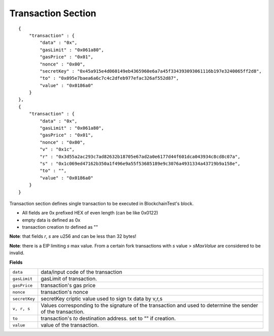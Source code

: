 .. _transaction_vrs:

Transaction Section
===================

::

    {
        "transaction" : {
            "data" : "0x",
            "gasLimit" : "0x061a80",
            "gasPrice" : "0x01",
            "nonce" : "0x00",
            "secretKey" : "0x45a915e4d060149eb4365960e6a7a45f334393093061116b197e3240065ff2d8",
            "to" : "0x095e7baea6a6c7c4c2dfeb977efac326af552d87",
            "value" : "0x0186a0"
        }
    },
    {
        "transaction" : {
            "data" : "0x",
            "gasLimit" : "0x061a80",
            "gasPrice" : "0x01",
            "nonce" : "0x00",
            "v" : "0x1c",
            "r" : "0x3d55a2ac293c7ad82632b18705e67ad2a0e6177d44f601dca043934c8cd8c07a",
            "s" : "0x1c069ed47162b350a1f496e9a55f53685189e9c3076a4931334a43719b9a158e",
            "to" : "",
            "value" : "0x0186a0"
        }
    }

Transaction section defines single transaction to be executed in BlockchainTest's block.

* All fields are 0x prefixed HEX of even length (can be like 0x0122)
* empty data is defined as 0x
* transaction creation `to` defined as ""

**Note**: that fields `r`, `s` are u256 and can be less than 32 bytes!

**Note**: there is a EIP limiting `s` max value. From a certain fork transactions with `s` value > `sMaxValue` are considered to be invalid.


**Fields**

======================= ===============================================================================
``data``                 data/input code of the transaction
``gasLimit``             gasLimit of transaction.
``gasPrice``             transaction's gas price
``nonce``                transaction's nonce
``secretKey``            secretKey criptic value used to sign tx data by v,r,s
``v, r, s``              Values corresponding to the signature of the transaction and used to determine the sender of the transaction.
``to``                   transaction's `to` destination address. set to "" if creation.
``value``                value of the transaction.
======================= ===============================================================================
